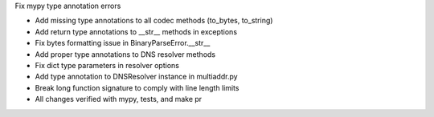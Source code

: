 Fix mypy type annotation errors

- Add missing type annotations to all codec methods (to_bytes, to_string)
- Add return type annotations to __str__ methods in exceptions
- Fix bytes formatting issue in BinaryParseError.__str__
- Add proper type annotations to DNS resolver methods
- Fix dict type parameters in resolver options
- Add type annotation to DNSResolver instance in multiaddr.py
- Break long function signature to comply with line length limits
- All changes verified with mypy, tests, and make pr
